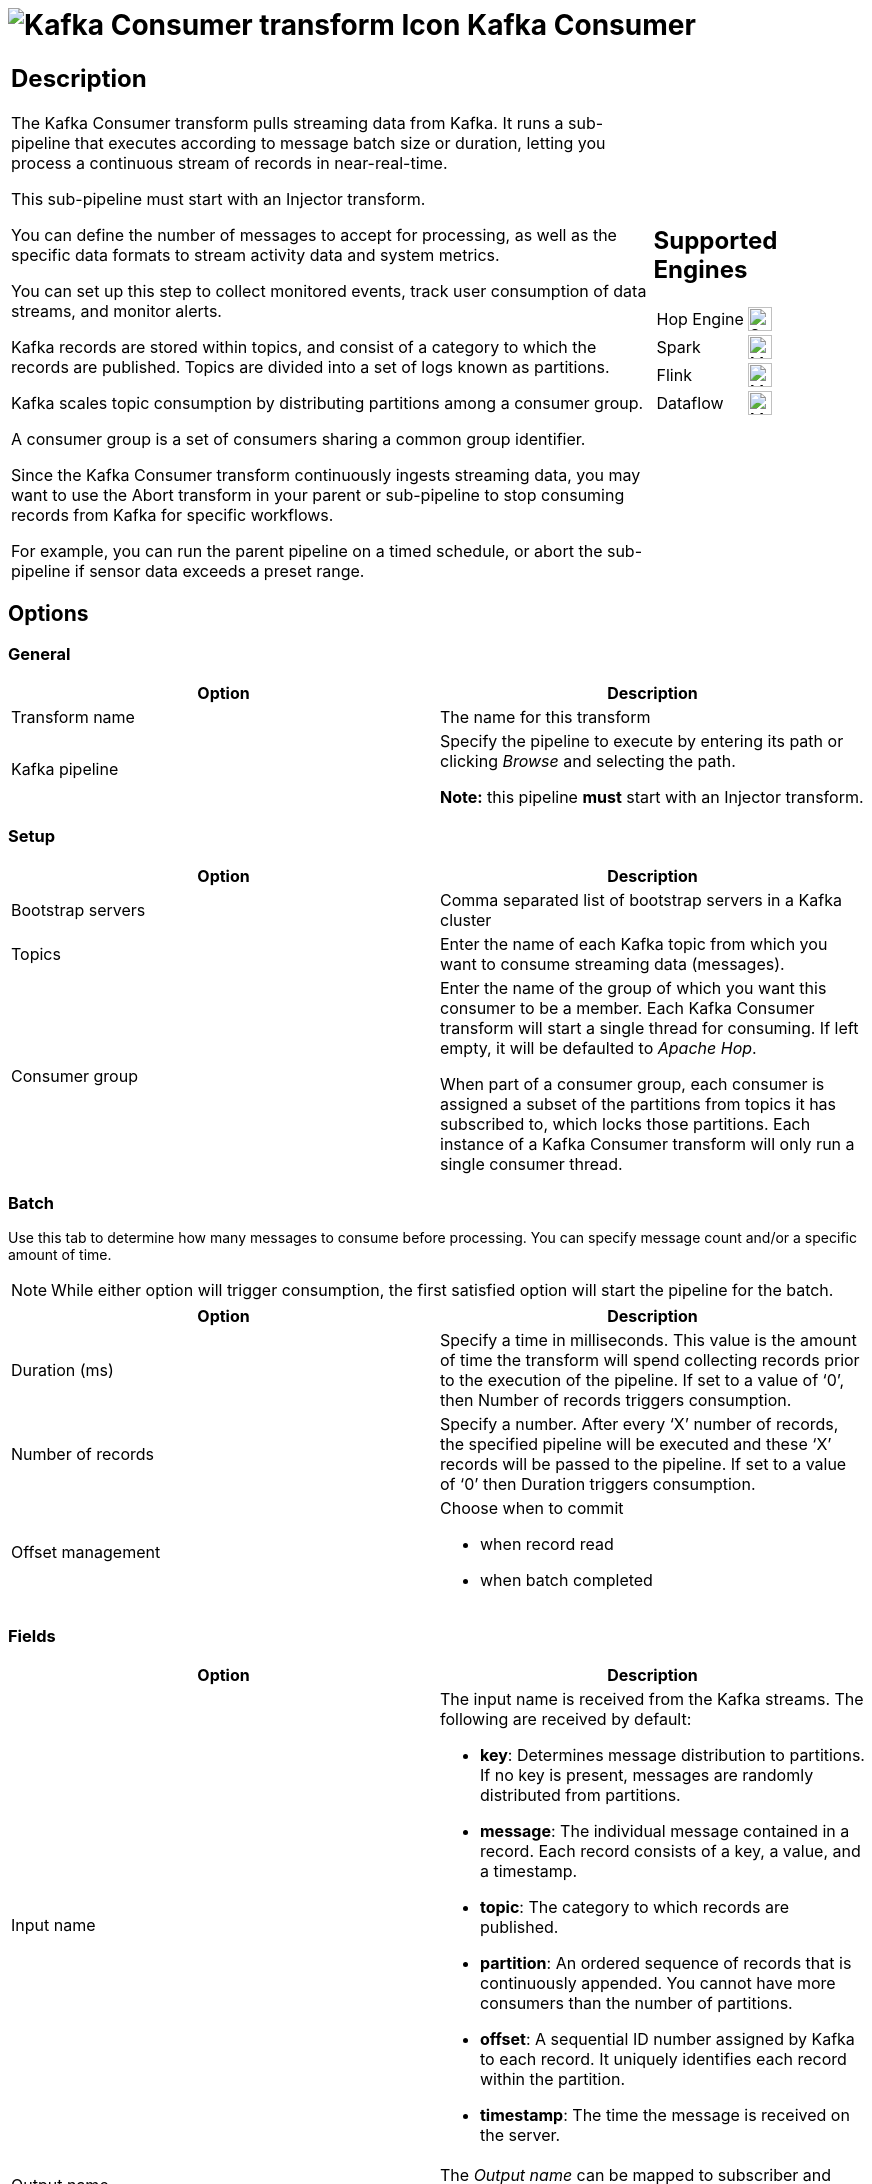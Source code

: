 ////
Licensed to the Apache Software Foundation (ASF) under one
or more contributor license agreements.  See the NOTICE file
distributed with this work for additional information
regarding copyright ownership.  The ASF licenses this file
to you under the Apache License, Version 2.0 (the
"License"); you may not use this file except in compliance
with the License.  You may obtain a copy of the License at
  http://www.apache.org/licenses/LICENSE-2.0
Unless required by applicable law or agreed to in writing,
software distributed under the License is distributed on an
"AS IS" BASIS, WITHOUT WARRANTIES OR CONDITIONS OF ANY
KIND, either express or implied.  See the License for the
specific language governing permissions and limitations
under the License.
////
:documentationPath: /pipeline/transforms/
:language: en_US
:description: The Kafka Consumer transform continuously pulls data from Kafka. It runs a sub-pipeline that executes according to message batch size or duration.

= image:transforms/icons/KafkaConsumerInput.svg[Kafka Consumer transform Icon, role="image-doc-icon"] Kafka Consumer

[%noheader,cols="3a,1a", role="table-no-borders" ]
|===
|
== Description

The Kafka Consumer transform pulls streaming data from Kafka. It runs a sub-pipeline that executes according to message batch size or duration, letting you process a continuous stream of records in near-real-time.

This sub-pipeline must start with an Injector transform.

You can define the number of messages to accept for processing, as well as the specific data formats to stream activity data and system metrics.

You can set up this step to collect monitored events, track user consumption of data streams, and monitor alerts.

Kafka records are stored within topics, and consist of a category to which the records are published.
Topics are divided into a set of logs known as partitions.

Kafka scales topic consumption by distributing partitions among a consumer group.

A consumer group is a set of consumers sharing a common group identifier.

Since the Kafka Consumer transform continuously ingests streaming data, you may want to use the Abort transform in your parent or sub-pipeline to stop consuming records from Kafka for specific workflows.

For example, you can run the parent pipeline on a timed schedule, or abort the sub-pipeline if sensor data exceeds a preset range.

|
== Supported Engines
[%noheader,cols="2,1a",frame=none, role="table-supported-engines"]
!===
!Hop Engine! image:check_mark.svg[Supported, 24]
!Spark! image:question_mark.svg[Maybe Supported, 24]
!Flink! image:question_mark.svg[Maybe Supported, 24]
!Dataflow! image:question_mark.svg[Maybe Supported, 24]
!===
|===

== Options

=== General

[options="header"]
|===
|Option|Description
|Transform name|The name for this transform
|Kafka pipeline
|Specify the pipeline to execute by entering its path or clicking _Browse_ and selecting the path.

*Note:* this pipeline *must* start with an Injector transform.
|===

=== Setup

[options="header"]
|===
|Option|Description
|Bootstrap servers|Comma separated list of bootstrap servers in a Kafka cluster
|Topics|Enter the name of each Kafka topic from which you want to consume streaming data (messages).
|Consumer group|Enter the name of the group of which you want this consumer to be a member.
Each Kafka Consumer transform will start a single thread for consuming. If left empty, it will be defaulted to _Apache Hop_.

When part of a consumer group, each consumer is assigned a subset of the partitions from topics it has subscribed to, which locks those partitions.
Each instance of a Kafka Consumer transform will only run a single consumer thread.
|===

=== Batch

Use this tab to determine how many messages to consume before processing.
You can specify message count and/or a specific amount of time.

NOTE: While either option will trigger consumption, the first satisfied option will start the pipeline for the batch.

[options="header"]
|===
|Option|Description
|Duration (ms)|Specify a time in milliseconds.
This value is the amount of time the transform will spend collecting records prior to the execution of the pipeline.
If set to a value of ‘0’, then Number of records triggers consumption.
|Number of records|Specify a number.
After every ‘X’ number of records, the specified pipeline will be executed and these ‘X’ records will be passed to the pipeline.
If set to a value of ‘0’ then Duration triggers consumption.
|Offset management a|Choose when to commit

* when record read
* when batch completed

|===

=== Fields

[options="header"]
|===
|Option|Description
|Input name a|The input name is received from the Kafka streams.
The following are received by default:

* **key**: Determines message distribution to partitions.
If no key is present, messages are randomly distributed from partitions.
* **message**: The individual message contained in a record.
Each record consists of a key, a value, and a timestamp.
* **topic**: The category to which records are published.
* **partition**: An ordered sequence of records that is continuously appended.
You cannot have more consumers than the number of partitions.
* **offset**: A sequential ID number assigned by Kafka to each record.
It uniquely identifies each record within the partition.
* **timestamp**: The time the message is received on the server.

|Output name|The _Output name_ can be mapped to subscriber and member requirements.
|Type a|The Type field defines the data format for streaming the record.
You must choose the same data type that produced the records.
This field applies to the ‘key’ and ‘message’ input names.
Options include:

* String
* Boolean
* Number
* Integer
* Binary

|===

== Result fields

Return fields from a transform in the sub pipeline for further processing in this pipeline.

=== Options

Use this tab to configure the property formats of the Kafka consumer broker sources.
A few of the most common property formats have been included for your convenience.
You can enter any desired Kafka property.
For further information on these input names, see the Apache Kafka documentation site: https://kafka.apache.org/documentation/.

The options that are included by default are:

[options="header"]
|===
|NName|Value
|auto.offset.reset|latest
|ssl.key.password|
|ssl.keystore.location|
|ssl.keystore.password|
|ssl.truststore.location|
|ssl.truststore.password|
|===

=== Error handling
The Kafka consumer supports error handling but this is *limited to the case* of Batch Size equal to 1 (records from the Kafka queue are processed one by one). In this case, whenever a record coming from the Kafka queue generates an error in the called sub pipeline, that record will be sent along to the error path for further processing. The record that enter the error path is committed in Kafka and next records in the queue can be processed without any problem. Apart the errors fields inserted by error handling, the layout of the record flowing into the error path will be the layout specified in _Field_ tab.

This feature is very useful in any case where we have a record in the Kafka queue that is stopping processing of further records (because it generates an error during processing) and we want to "remove it" from the queue so that we can process the remaining records in the queue. The failing record can be saved somewhere (for example saved to a file or to a DB table) for further investigation.

=== Avro and Schema registry

Here are some options you need to consume Avro Record values from a Kafka server.
The schema of Avro values are not sent to Kafka but to a schema registry.  As such you need to have one available.
Here are some options you need to set to make this work on a Confluent Cloud Kafka instance.  There are various parts of the software stack that need authentication, hence the bit of redundancy.   We recommend that you put these options in variables in your environment configuration file.

[options="header"]
|===
|Option|Example

|schema.registry.url
|https://abcd-12345x.europe-west3.gcp.confluent.cloud

|key.deserializer
|org.apache.kafka.common.serialization.StringDeserializer

|value.deserializer
|io.confluent.kafka.serializers.KafkaAvroDeserializer

|value.converter.schema.registry.url
|https://abcd-12345x.europe-west3.gcp.confluent.cloud

|sasl.jaas.config
|org.apache.kafka.common.security.plain.PlainLoginModule required username="CLUSTER_API_KEY" password="CLUSTER_API_SECRET";

|security.protocol
|SASL_SSL

|basic.auth.credentials.source
|USER_INFO

|basic.auth.user.info
|CLUSTER_API_KEY:CLUSTER_API_SECRET

|schema.registry.basic.auth.user.info
|SCHEMA_REGISTRY_API_KEY:SCHEMA_REGISTRY_API_SECRET

|sasl.mechanism
|PLAIN

|client.dns.lookup
|use_all_dns_ips

|acks
|ALL

|===